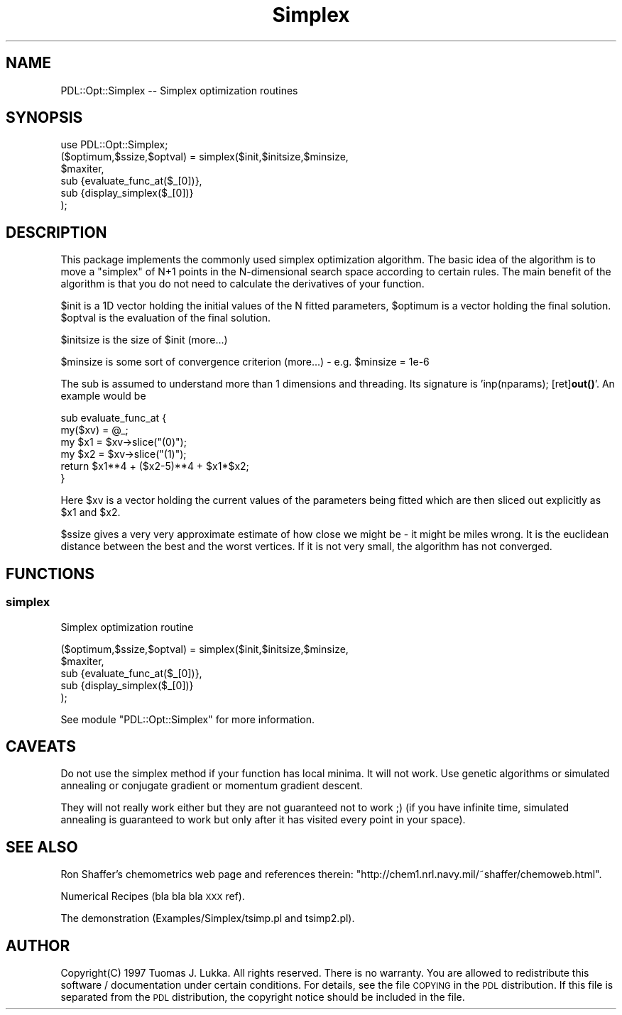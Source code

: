 .\" Automatically generated by Pod::Man 4.14 (Pod::Simple 3.40)
.\"
.\" Standard preamble:
.\" ========================================================================
.de Sp \" Vertical space (when we can't use .PP)
.if t .sp .5v
.if n .sp
..
.de Vb \" Begin verbatim text
.ft CW
.nf
.ne \\$1
..
.de Ve \" End verbatim text
.ft R
.fi
..
.\" Set up some character translations and predefined strings.  \*(-- will
.\" give an unbreakable dash, \*(PI will give pi, \*(L" will give a left
.\" double quote, and \*(R" will give a right double quote.  \*(C+ will
.\" give a nicer C++.  Capital omega is used to do unbreakable dashes and
.\" therefore won't be available.  \*(C` and \*(C' expand to `' in nroff,
.\" nothing in troff, for use with C<>.
.tr \(*W-
.ds C+ C\v'-.1v'\h'-1p'\s-2+\h'-1p'+\s0\v'.1v'\h'-1p'
.ie n \{\
.    ds -- \(*W-
.    ds PI pi
.    if (\n(.H=4u)&(1m=24u) .ds -- \(*W\h'-12u'\(*W\h'-12u'-\" diablo 10 pitch
.    if (\n(.H=4u)&(1m=20u) .ds -- \(*W\h'-12u'\(*W\h'-8u'-\"  diablo 12 pitch
.    ds L" ""
.    ds R" ""
.    ds C` ""
.    ds C' ""
'br\}
.el\{\
.    ds -- \|\(em\|
.    ds PI \(*p
.    ds L" ``
.    ds R" ''
.    ds C`
.    ds C'
'br\}
.\"
.\" Escape single quotes in literal strings from groff's Unicode transform.
.ie \n(.g .ds Aq \(aq
.el       .ds Aq '
.\"
.\" If the F register is >0, we'll generate index entries on stderr for
.\" titles (.TH), headers (.SH), subsections (.SS), items (.Ip), and index
.\" entries marked with X<> in POD.  Of course, you'll have to process the
.\" output yourself in some meaningful fashion.
.\"
.\" Avoid warning from groff about undefined register 'F'.
.de IX
..
.nr rF 0
.if \n(.g .if rF .nr rF 1
.if (\n(rF:(\n(.g==0)) \{\
.    if \nF \{\
.        de IX
.        tm Index:\\$1\t\\n%\t"\\$2"
..
.        if !\nF==2 \{\
.            nr % 0
.            nr F 2
.        \}
.    \}
.\}
.rr rF
.\" ========================================================================
.\"
.IX Title "Simplex 3"
.TH Simplex 3 "2019-04-22" "perl v5.32.0" "User Contributed Perl Documentation"
.\" For nroff, turn off justification.  Always turn off hyphenation; it makes
.\" way too many mistakes in technical documents.
.if n .ad l
.nh
.SH "NAME"
PDL::Opt::Simplex \-\- Simplex optimization routines
.SH "SYNOPSIS"
.IX Header "SYNOPSIS"
.Vb 1
\& use PDL::Opt::Simplex;
\&
\& ($optimum,$ssize,$optval) = simplex($init,$initsize,$minsize,
\&                 $maxiter,
\&                 sub {evaluate_func_at($_[0])},
\&                 sub {display_simplex($_[0])}
\&                 );
.Ve
.SH "DESCRIPTION"
.IX Header "DESCRIPTION"
This package implements the commonly used simplex optimization
algorithm. The basic idea of the algorithm is to move
a \*(L"simplex\*(R" of N+1 points in the N\-dimensional search space
according to certain rules. The main
benefit of the algorithm is that you do not need to calculate
the derivatives of your function.
.PP
\&\f(CW$init\fR is a 1D vector holding the initial values of the N fitted
parameters, \f(CW$optimum\fR is a vector holding the final solution.
\&\f(CW$optval\fR is the evaluation of the final solution.
.PP
\&\f(CW$initsize\fR is the size of \f(CW$init\fR (more...)
.PP
\&\f(CW$minsize\fR is some sort of convergence criterion (more...)
\&\- e.g. \f(CW$minsize\fR = 1e\-6
.PP
The sub is assumed to understand more than 1 dimensions and threading.
Its signature is 'inp(nparams); [ret]\fBout()\fR'. An example would be
.PP
.Vb 6
\&        sub evaluate_func_at {
\&                my($xv) = @_;
\&                my $x1 = $xv\->slice("(0)");
\&                my $x2 = $xv\->slice("(1)");
\&                return $x1**4 + ($x2\-5)**4 + $x1*$x2;
\&        }
.Ve
.PP
Here \f(CW$xv\fR is a vector holding the current values of the parameters
being fitted which are then sliced out explicitly as \f(CW$x1\fR and \f(CW$x2\fR.
.PP
\&\f(CW$ssize\fR gives a very very approximate estimate of how close we might
be \- it might be miles wrong. It is the euclidean distance between
the best and the worst vertices. If it is not very small, the algorithm
has not converged.
.SH "FUNCTIONS"
.IX Header "FUNCTIONS"
.SS "simplex"
.IX Subsection "simplex"
Simplex optimization routine
.PP
.Vb 5
\& ($optimum,$ssize,$optval) = simplex($init,$initsize,$minsize,
\&                 $maxiter,
\&                 sub {evaluate_func_at($_[0])},
\&                 sub {display_simplex($_[0])}
\&                 );
.Ve
.PP
See module \f(CW\*(C`PDL::Opt::Simplex\*(C'\fR for more information.
.SH "CAVEATS"
.IX Header "CAVEATS"
Do not use the simplex method if your function has local minima.
It will not work. Use genetic algorithms or simulated annealing
or conjugate gradient or momentum gradient descent.
.PP
They will not really work either but they are not guaranteed not to work ;)
(if you have infinite time, simulated annealing is guaranteed to work
but only after it has visited every point in your space).
.SH "SEE ALSO"
.IX Header "SEE ALSO"
Ron Shaffer's chemometrics web page and references therein:
\&\f(CW\*(C`http://chem1.nrl.navy.mil/~shaffer/chemoweb.html\*(C'\fR.
.PP
Numerical Recipes (bla bla bla \s-1XXX\s0 ref).
.PP
The demonstration (Examples/Simplex/tsimp.pl and tsimp2.pl).
.SH "AUTHOR"
.IX Header "AUTHOR"
Copyright(C) 1997 Tuomas J. Lukka. 
All rights reserved. There is no warranty. You are allowed
to redistribute this software / documentation under certain
conditions. For details, see the file \s-1COPYING\s0 in the \s-1PDL\s0 
distribution. If this file is separated from the \s-1PDL\s0 distribution, 
the copyright notice should be included in the file.
